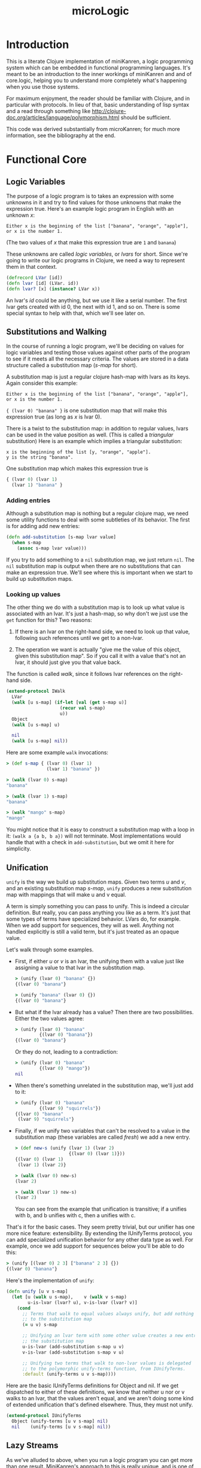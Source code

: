 #+title: microLogic
#+HTML_HEAD: <link rel="stylesheet" type="text/css" href="http://thomasf.github.io/solarized-css/solarized-light.min.css" />

* Introduction
This is a literate Clojure implementation of miniKanren, a logic
programming system which can be embedded in functional programming
languages.  It's meant to be an introduction to the inner workings of
miniKanren and and of core.logic, helping you to understand more
completely what's happening when you use those systems.

For maximum enjoyment, the reader should be familiar with Clojure, and
in particular with protocols. In lieu of that, basic understanding of
lisp syntax and a read through something like
http://clojure-doc.org/articles/language/polymorphism.html should be
sufficient.

This code was derived substantially from microKanren; for much more
information, see the bibliography at the end.

* Functional Core
** COMMENT Header
#+begin_src clojure :tangle "src/micro_logic/core.clj" :noweb yes :comments org
  (ns micro-logic.core
    (:require [micro-logic.protocols :refer :all]))
#+end_src

** Logic Variables
The purpose of a logic program is to takes an expression with some
unknowns in it and try to find values for those unknowns that make the
expression true. Here's an example logic program in English with an
unknown /x/:

#+begin_src
  Either x is the beginning of the list ["banana", "orange", "apple"],
  or x is the number 1.
#+end_src

(The two values of /x/ that make this expression true are ~1~ and ~banana~)

These unknowns are called /logic variables/, or /lvars/ for
short. Since we're going to write our logic programs in Clojure, we
need a way to represent them in that context.

#+begin_src clojure :tangle "src/micro_logic/core.clj" :comments org
  (defrecord LVar [id])
  (defn lvar [id] (LVar. id))
  (defn lvar? [x] (instance? LVar x))
#+end_src

An lvar's /id/ could be anything, but we use it like a serial
number. The first lvar gets created with id 0, the next with id 1, and
so on. There is some special syntax to help with that, which we'll see
later on.

** Substitutions and Walking
In the course of running a logic program, we'll be deciding on values
for logic variables and testing those values against other parts of
the program to see if it meets all the necessary criteria. The values
are stored in a data structure called a substitution map (/s-map/ for
short).

A substitution map is just a regular clojure hash-map with lvars as
its keys. Again consider this example:

#+begin_src
  Either x is the beginning of the list ["banana", "orange", "apple"],
  or x is the number 1.
#+end_src

~{ (lvar 0) "banana" }~ is one substitution map that will make this
expression true (as long as /x/ is lvar 0).

There is a twist to the substitution map: in addition to regular
values, lvars can be used in the value position as well. (This is
called a /triangular/ substitution) Here is an example which implies
a triangular substitution:

#+begin_src
  x is the beginning of the list [y, "orange", "apple"].
  y is the string "banana".
#+end_src

One substitution map which makes this expression true is
#+begin_src clojure
  { (lvar 0) (lvar 1)
    (lvar 1) "banana" }
#+end_src

*** Adding entries
Although a substitution map is nothing but a regular clojure map, we
need some utility functions to deal with some subtleties of its behavior.
The first is for adding add new entries:

#+begin_src clojure :tangle "src/micro_logic/core.clj" :comments org
  (defn add-substitution [s-map lvar value]
    (when s-map
      (assoc s-map lvar value)))
#+end_src

If you try to add something to a ~nil~ substitution map, we just
return ~nil~. The ~nil~ substitution map is output when there are no
substitutions that can make an expression true. We'll see where
this is important when we start to build up substitution maps.

*** Looking up values
The other thing we do with a substitution map is to look up what value
is associated with an lvar. It's just a hash-map, so why don't we just
use the ~get~ function for this? Two reasons:

1. If there is an lvar on the right-hand side, we need to look up that
   value, following such references until we get to a non-lvar.

2. The operation we want is actually "give me the value of this
   object, given this substitution map". So if you call it with a
   value that's not an lvar, it should just give you that value back.

The function is called /walk/, since it follows lvar references on the
right-hand side.

#+begin_src clojure :tangle "src/micro_logic/core.clj" :comments org
  (extend-protocol IWalk
    LVar
    (walk [u s-map] (if-let [val (get s-map u)]
                      (recur val s-map)
                      u))
    Object
    (walk [u s-map] u)

    nil
    (walk [u s-map] nil))
#+end_src

Here are some example ~walk~ invocations:
#+begin_src clojure
  > (def s-map { (lvar 0) (lvar 1)
                 (lvar 1) "banana" })

  > (walk (lvar 0) s-map)
  "banana"

  > (walk (lvar 1) s-map)
  "banana"

  > (walk "mango" s-map)
  "mango"
#+end_src


You might notice that it is easy to construct a substitution map with
a loop in it: ~(walk a {a b, b a})~ will not terminate. Most implementations
would handle that with a check in ~add-substitution~, but we omit it here
for simplicity.

** Unification
~unify~ is the way we build up substitution maps. Given two terms /u/
and /v/, and an existing substitution map /s-map/, ~unify~ produces a
new substitution map with mappings that will make u and v equal.

A term is simply something you can pass to unify. This is indeed a
circular definition. But really, you can pass anything you like as a
term. It's just that some types of terms have specialized behavior.
LVars do, for example. When we add support for sequences, they will as
well. Anything not handled explicitly is still a valid term, but it's
just treated as an opaque value.

Let's walk through some examples.

- First, if either /u/ or /v/ is an lvar, the unifying them with a
  value just like assigning a value to that lvar in the substitution
  map.

  #+begin_src clojure
    > (unify (lvar 0) "banana" {})
    {(lvar 0) "banana"}

    > (unify "banana" (lvar 0) {})
    {(lvar 0) "banana"}
  #+end_src

- But what if the lvar already has a value? Then there are two
  possibilities. Either the two values agree:
  #+begin_src clojure
    > (unify (lvar 0) "banana"
             {(lvar 0) "banana"})
    {(lvar 0) "banana"}
  #+end_src

  Or they do not, leading to a contradiction:
  #+begin_src clojure
    > (unify (lvar 0) "banana"
             {(lvar 0) "mango"})
    nil
  #+end_src

- When there's something unrelated in the substitution map,
  we'll just add to it:
  #+begin_src clojure
    > (unify (lvar 0) "banana"
             {(lvar 9) "squirrels"})
    {(lvar 0) "banana"
     (lvar 9) "squirrels"}
  #+end_src

- Finally, if we unify two variables that can't be resolved to a value
  in the substitution map (these variables are called /fresh/) we add
  a new entry.
  #+begin_src clojure
    > (def new-s (unify (lvar 1) (lvar 2)
                        {(lvar 0) (lvar 1)}))
    {(lvar 0) (lvar 1)
     (lvar 1) (lvar 2)}

    > (walk (lvar 0) new-s)
    (lvar 2)

    > (walk (lvar 1) new-s)
    (lvar 2)
  #+end_src

  You can see from the example that unification is transitive; if a unifies with b,
  and b unifies with c, then a unifies with c.

That's it for the basic cases. They seem pretty trivial, but our unifier has
one more nice feature: extensibility. By extending the IUnifyTerms protocol,
you can add specialized unification behavior for any other data type as well.
For example, once we add support for sequences below you'll be able to do this:

#+begin_src clojure
  > (unify [(lvar 0) 2 3] ["banana" 2 3] {})
  {(lvar 0) "banana"}
#+end_src

Here's the implementation of ~unify~:
#+begin_src clojure :tangle "src/micro_logic/core.clj" :comments org
  (defn unify [u v s-map]
    (let [u (walk u s-map),    v (walk v s-map)
          u-is-lvar (lvar? u), v-is-lvar (lvar? v)]
      (cond
        ;; Terms that walk to equal values always unify, but add nothing
        ;; to the substitution map
        (= u v) s-map

        ;; Unifying an lvar term with some other value creates a new entry in
        ;; the substitution map
        u-is-lvar (add-substitution s-map u v)
        v-is-lvar (add-substitution s-map v u)

        ;; Unifying two terms that walk to non-lvar values is delegated
        ;; to the polymorphic unify-terms function, from IUnifyTerms.
        :default (unify-terms u v s-map))))
#+end_src

Here are the basic IUnifyTerms definitions for Object and nil.  If we
get dispatched to either of these definitions, we know that neither u
nor or v walks to an lvar, that the values aren't equal, and we aren't
doing some kind of extended unification that's defined
elsewhere. Thus, they must not unify.

#+begin_src clojure :tangle "src/micro_logic/core.clj" :comments org
(extend-protocol IUnifyTerms
  Object (unify-terms [u v s-map] nil)
  nil    (unify-terms [u v s-map] nil))
#+end_src

** Lazy Streams
As we've alluded to above, when you run a logic program you can get more than
one result. MiniKanren's approach to this is really unique, and is one
of the most interesting parts of the program.

*** Motivation
First, I'll try to convince you that we need to make a special lazy
stream mechanism. We'll start with a more formal definition of what we
mean by a "logic program":

*THE DEFINITION OF A LOGIC PROGRAM*

1. In miniKanren, /the output of a logic program is a set of
   substitutions/ that make that program true.

2. A logic program is built by combining smaller logic programs using
   the conjunction (and) and disjunction (or) operators.

Now, let's consider this logic program in particular:
#+begin_src
  Define Natural(x) to be true when either:
    - x is the number 0
    - x is greater than 0, and Natural(x - 1) is true
#+end_src

Clearly there are an infinite number of substitution maps that make
this program true - ~{(lvar 0) 0}~, ~{(lvar 0) 1}~, ~{(lvar 0) 2}~,
and so on. That is, it has an infinitely large set of solutions.

Here's another motivating example:
#+begin_src
  Define Diverge(x) to be true when Diverge(x) is true
#+end_src

As you can probably guess from the name, this is a program which has
no valid output. But it's a program you can write all the same, and it
will take forever to produce no output. The example is contrived, but
you can get into such a situation surprisingly (distressingly) easily
when writing actual programs.

So we now know that:
1. There are logic programs with infinitely many solutions
2. There are logic programs which diverge

And, we want to compose such programs together in a sane way, to make
more complex programs. We need a way to fairly take results from
programs with infinitely many solutions, and to continue to service a
part of the program which might diverge while continuing to work on
its more productive brethren.

This is the motivation for lazy streams.

*** Definition of a lazy stream
There are three kinds of lazy streams:
- Empty
- Mature (head realized)
- Immature (head unrealized)

A mature stream is one in which the first element of the stream has a
definite value that has already been computed. An immature stream, on
the other hand, does not yet have a computed head. Instead it has a
function which you can use to compute a mature (or empty) stream when
you need it.

You can manipulate a stream with these functions:
- Merge two of them together with ~merge-streams~
- Map a function over it with ~mapcat-stream~, as long as that
  function itself produces streams.
- Realize its head with ~realize-stream-head~. This will transition it
  to either immature or empty, performing any necessary work along the
  way.
- Convert it to a Clojure lazy sequence, with ~stream-to-seq~

*** Empty stream
#+begin_src clojure :tangle "src/micro_logic/core.clj" :comments org
  (def empty-stream
    (reify IStream
      (merge-streams [this other-stream] other-stream)
      (mapcat-stream [this g] this)
      (realize-stream-head [this] this)
      (stream-to-seq [this] '())))
#+end_src

*** Mature streams (StreamNode)
A mature streams is represented by an instance of StreamNode.  This is
kind of like a linked list: /head/ is the realized value that can be
taken from the stream, and /next/ is the stream which follows.  But
these streams are polymorphic; /next/ isn't necessarily a StreamNode,
just some other thing which extends the IStream protocol.

Note that if we have only StreamNodes (i.e. fully realized streams),
~merge-streams~ is equivalent to ~concat~ and ~mapcat-stream~ to
~mapcat~.

#+begin_src clojure :tangle "src/micro_logic/core.clj" :comments org
  (deftype StreamNode [head next]
    IStream
    (merge-streams [this other-stream] (StreamNode. head
                                                    (merge-streams next other-stream)))
    (mapcat-stream [this g] (merge-streams (g head)
                                           (mapcat-stream next g)))
    (realize-stream-head [this] this)

    (stream-to-seq [this] (lazy-seq (cons head (stream-to-seq next)))))

  (defn make-stream [s] (StreamNode. s empty-stream))
#+end_src

*** Immature streams (IFn)
An immature stream is represented by a thunk (a function of no
arguments).

Executing the thunk does one unit of work and returns a new
stream. This may in turn be a function, so you might have to keep
calling the returned function many times until you get down to a
realized value. This is exactly what ~realize-stream-head~ does here,
by way of ~trampoline~.

**** Merging
Merging is tricky - this is the code that interleaves values from two
infinite streams, and what makes sure a branch that diverges doesn't
tie up the whole program.
#+begin_src clojure
  clojure.lang.IFn
  (merge-streams [this other-stream]
    #(merge-streams other-stream (this)))
#+end_src

Working from the inside out: we know that 'this' is a function because
we're extending IStream onto IFn; calling it will perform one 'unit of
work', whatever that might be. It returns a stream.  Then we merge
that stream with other-stream, the second parameter of this merge
operation, /but the order is reversed/.

Finally, the above operation is all wrapped in a thunk. So we end up with a
function that:

- performs the work for the first thing you constructed it with
- returns a new stream, putting the second thing you constructed it
  with at the head.

An imaginary repl session may make this clearer:
#+begin_src clojure
    > (def a #(make-stream (+ 1 1)))
    > (def b #(stream (+ 10 20))
    > (def s (merge-streams a b))
    #(merge-streams #(make-stream (+ 10 20) (#(make-stream (+ 1 1))))

    > (def s' (s))
    #(merge-streams (StreamNode. 2 nil) (#(make-stream (+ 10 20))))

    > (def s'' (s'))
    (StreamNode. 2 (StreamNode. 30))
#+end_src

**** Mapping
~mapcat-stream~ is somewhat simpler.

#+begin_src clojure
  clojure.lang.IFn
  (mapcat-stream [this g]
    #(mapcat-stream (this) g))
#+end_src

The basic concept here is pretty straightforward: make a new thunk
which, when executed later, will do some work and then mapcat ~g~ over
the result.  The thunk is used instead of just executing the function
directly because ~mapcat-stream~ may be used inside a recursive
function, which might diverge. This won't keep the function from
diverging, but it will allow its execution to be interleaved with the
rest of the program.

**** Definition
Here is the whole definition of IStream for functions:

#+begin_src clojure :tangle "src/micro_logic/core.clj" :comments org
  (extend-protocol IStream
    clojure.lang.IFn
    (merge-streams [this other-stream]
      #(merge-streams other-stream (this)))

    (mapcat-stream [this g]
      #(mapcat-stream (this) g))

    (realize-stream-head [this]
      (trampoline this))

    (stream-to-seq [this]
      (stream-to-seq (realize-stream-head this))))
#+end_src

*** Differences from Clojure's lazy sequences
This is very similar to Clojure's lazy sequence facility; why not just
use that? Well, there are cases where you are combining the results of
two logic programs (with merge-streams), but one of them might
diverge. (Remember the example above?) The lazy stream system shown
here handles that case by giving each stream equal processing time,
evaluating its thunks as they come. In this sense, lazy streams are a
scheduling system for processes which may return multiple outputs.

** Goals
I told you before that the output of a logic program is a set of
substitutions. That was a small lie, which we will now refine into the
actual implementation.

*** Interpreter state
A /state/ is a record containing a substitution map *s-map* and the id
of the next unused logic variable, /next-id/.
#+begin_src clojure :tangle "src/micro_logic/core.clj" :comments org
  (defrecord State [s-map next-id])

  (defn make-state [s-map next-id] (State. s-map next-id))
  (def empty-state (make-state {} 0))
  (defn with-s-map [state s-map] (assoc state :s-map s-map))
  (defn with-next-id [state next-id] (assoc state :next-id next-id))
#+end_src

*** Goal functions
A goal is a function which, given a state, returns a stream of
states. It encapsulates a logic program. Give it an input state, and
it will give you one output state for each way it can make that goal
true (or /succeed/ in the parlance of miniKanren and The Reasoned
Schemer), given the information in the input state.

*** Basic goal constructors
Rather than dealing with goals directly, we usually use
/goal constructors/; given some parameter (usually a unification term or
another goal), they will return a goal function which closes over
it.

The most fundamental goal constructor is for unification.  Given two
terms /u/ and /v/, this creates a goal that will unify them. The goal
takes an existing state and returns (as a lazy stream) either a state
with bindings for the lvars in /u/ and /v/ (using ~unify~), or nothing
at all if /u/ and /v/ cannot be unified.

#+begin_src clojure :tangle "src/micro_logic/core.clj" :comments org
  (defn === [u v]
    (fn unify-goal [{:keys [s-map] :as state}]
      (if-let [s-map' (unify u v s-map)]
        (make-stream (with-s-map state s-map'))
        empty-stream)))
#+end_src

/call-fresh/ is a higher-order goal constructor that encapsulates the
allocation of logic variables. You pass it your own
/goal-constructor/, which takes as its single parameter the lvar that
you want to use.  /call-fresh/ will make a new goal that allocates it
for you, passing it in to your code.  /goal-constructor/. For a more
convenient way to do this, see the /fresh/ macro below.

#+begin_src clojure :tangle "src/micro_logic/core.clj" :comments org
  (defn call-fresh [goal-constructor]
    (fn fresh-goal [{:keys [s-map next-id] :as state}]
      (let [goal (goal-constructor (lvar next-id))]
       (goal (with-next-id state (inc next-id))))))
#+end_src

One way to combine smaller goals into a new one is with logical
disjunction, the 'or' operation. ~ldisj~ which constructs a new goal
that succeeds whenever /goal-1/ or /goal-2/ succeeds.  Another way to
look at this is that it interleaves the results of /goal-1/ and
/goal-2/, using ~merge-streams~.

#+begin_src clojure :tangle "src/micro_logic/core.clj" :comments org
  (defn ldisj [goal-1 goal-2]
    (fn disj-goal [state]
      (merge-streams (goal-1 state) (goal-2 state))))
#+end_src

You can also combine goals with logical conjunction, the 'and'
operation. ~lconj~ constructs a new goal that succeeds when both
/goal-1/ and /goal-2/ succeed. It does this by running goal-2 on each
output of goal-1. You can think of this as being like function
composition for functions with multiple outputs.

#+begin_src clojure :tangle "src/micro_logic/core.clj" :comments org
(defn lconj [goal-1 goal-2]
  (fn conj-goal [state]
    (mapcat-stream (goal-1 state) goal-2)))
#+end_src

* Sugar
At this point, we have everything we need to do logic programming!
But it's very inconvenient. Here we define some syntax to make the
task more bearable.

** Auxiliary macros
/delay-goal/ will wrap the given goal in a new one which, when
executed, simply returns a thunk that wraps the goal. Recall that goal
functions return streams, and that a function is a valid kind of
stream (an immature stream). The goal will finally be executed when
the thunk is evaluated by realize-stream-head.

This is especially useful when defining recursive goals.

#+begin_src clojure :tangle "src/micro_logic/core.clj" :comments org
  (defmacro delay-goal [goal]
    `(fn delayed-goal-outer [state#]
       (fn delayed-goal-inner [] (~goal state#))))
#+end_src

We also define extended versions of the ~ldisj~ and ~lconj~
functions. These handle multiple goal parameters, instead of just
two. They also automatically wraps each goal with ~delay-goal~, so you
don't need to worry about adding delays yourself.

(This does have a performance cost, but speed is not the point of this
implementation)

#+begin_src clojure :tangle "src/micro_logic/core.clj" :comments org
  (defmacro ldisj+
    ([goal] `(delay-goal ~goal))
    ([goal & goals] `(ldisj (delay-goal ~goal) (ldisj+ ~@goals))))
#+end_src

#+begin_src clojure :tangle "src/micro_logic/core.clj" :comments org
  (defmacro lconj+
    ([goal] `(delay-goal ~goal))
    ([goal & goals] `(lconj (delay-goal ~goal) (lconj+ ~@goals))))
#+end_src

** Reificiation
In miniKanren, reification refers to extracting the desired values
from the stream of states you get as a result of executing a goal.

When there are logic variables in the output which were not assigned
a value, they are named ~_.0~, ~_.1~, and so on.

#+begin_src clojure :tangle "src/micro_logic/core.clj" :comments org
  (defn reify-name [n]
    (symbol (str "_." n)))
#+end_src

/reify-s-map/ creates a substitution map with reified values in it. It
bases this on the supplied /s-map/ parameter, but adds entries for
each unknown that appears in the supplied term /v/, using values from
/reify-name/.
#+begin_src clojure :tangle "src/micro_logic/core.clj" :comments org
  (defn reify-s [v s-map]
    (reify-s* (walk v s-map) s-map))

  (extend-protocol IReifySubstitution
    LVar
    (reify-s* [v s-map] (let [n (reify-name (count s-map))]
                          (add-substitution s-map v n)))

    Object
    (reify-s* [v s-map] s-map)

    nil
    (reify-s* [v s-map] s-map))
#+end_src

/deep-walk/ is like walk, but instead of simply returning any
non-lvar value, it will attempt to assign values to any lvars
embedded in it.  For example, ~(deep-walk a {a (1 2 c), c 3)}~ will
give ~(1 2 3)~. (once we have the sequence extensions, which are
defined below)
#+begin_src clojure :tangle "src/micro_logic/core.clj" :comments org
  (defn deep-walk [v s-map]
    (deep-walk* (walk v s-map) s-map))

  (extend-protocol IDeepWalk
    LVar   (deep-walk* [v s-map] v)
    Object (deep-walk* [v s-map] v)
    nil    (deep-walk* [v s-map] v))
#+end_src

Finally, we can define the actual reifier. Given a state, this will
give you the reified value of the first lvar that was defined. If
you're using the /run/ macro defined below, this will be the first
query variable.
#+begin_src clojure :tangle "src/micro_logic/core.clj" :comments org
  (defn reify-state-first-var [{:keys [s-map]}]
    (let [v (deep-walk (lvar 0) s-map)]
      (deep-walk v (reify-s v {}))))
#+end_src

** Programmer interface
Define the regular miniKanren ~conde~ form, a disjunction of
conjunctions (an 'or' of 'ands'). Supposing that /a/ and /b/ are
lvars,

#+begin_src clojure
  (conde
    [(=== a 1) (=== b 2)]
    [(=== a 7) (=== b 12)})
#+end_src

will produce two results: ~{a 1, b 2}~ and ~{a 7, b 12}~. (If you've
never used miniKanren or core.logic before: 'e' means 'either'. Yes,
the naming is odd. But really, it's best to remember that it's an 'or
of ands' and to get used to the name)

#+begin_src clojure :tangle "src/micro_logic/core.clj" :comments org
  (defmacro conde
    [& clauses]
    `(ldisj+ ~@(map (fn [clause]
                      `(lconj+ ~@clause))
                    clauses)))
#+end_src

The ~fresh~ macro allocates some new logic variables and makes them
available in its body. Really, it's a more convenient syntax for
~call-fresh~. ~fresh~ lets you declare multiple logic variables at
once, and it takes care of the function declaration mechanics for you.

#+begin_src clojure :tangle "src/micro_logic/core.clj" :comments org
  (defmacro fresh
    [var-vec & clauses]
    (if (empty? var-vec)
      `(lconj+ ~@clauses)
      `(call-fresh (fn [~(first var-vec)]
                     (fresh [~@(rest var-vec)]
                       ~@clauses)))))
#+end_src

The body of fresh is a list of goals that is passed to ~lconj+~, a
logical 'and'. This goal:

#+begin_src clojure
  (fresh [x y]
    (=== x 1)
    (=== y 2))
#+end_src

Will give one result, ~{x 1, y 2}~.


We define a small utility to invoke a goal with an empty state, as you
might do when running a logic program from the top:
#+begin_src clojure :tangle "src/micro_logic/core.clj" :comments org
  (defn call-empty-state [goal]
    (goal empty-state))
#+end_src

Finally, the run* macro gives us a lazy sequence of readable (reified) values.

#+begin_src clojure :tangle "src/micro_logic/core.clj" :comments org
  (defmacro run* [fresh-var-vec & goals]
    `(->> (fresh [~@fresh-var-vec] ~@goals)
       call-empty-state
       stream-to-seq
       (map reify-state-first-var)))
#+end_src

The first parameter is a vector of logic variables which will be
allocated and made available in the body; the first of these is reified
and returned as a lazy sequence. This is called the 'query variable',
and is often named 'q' by convention.

#+begin_src clojure
  > (run* [q]
      (conde
        [(=== q 1)]
        [(=== q 7)]))
  (1 7)
#+end_src

If you only want a few values (for example, if you know there are an
infinite number of results), ~(run n [q] <<goals>>)~ can do that. It's
equivalent to running ~take~ on the output of run*.

#+begin_src clojure :tangle "src/micro_logic/core.clj" :comments org
  (defmacro run [n fresh-var-vec & goals]
    `(take ~n (run* ~fresh-var-vec ~@goals)))
#+end_src

* Sequences
The base logic programming system has unification and reification
support for only lvars and basic values. But it's done in an
extensible way. We'll now proceed to add sequence support to the base
language.

** COMMENT Header
#+begin_src clojure :tangle "src/micro_logic/sequence.clj" :comments org
  (ns micro-logic.sequence
    (:require [micro-logic.core :refer :all]
              [micro-logic.protocols :refer :all]))
#+end_src

** Extending the core
When we unify sequences, we'd like to be able to indicate that an lvar
should be associated with the tail of a sequence. In the scheme
implementation, this is easy: by placing an lvar in the tail position
of a linked list node (the cdr position of a cons node), the
unification happens naturally when walking down the list.

Since Clojure disallows putting non-list items in linked-list cells
(so-called 'improper lists'), we have to find another way to do
it. core.logic solves this problem by defining its own LCons data type
which does allow improper lists. We take a different approach here.

Whenever you want an improper list in the context of a logic program,
you can signify it with the 'dot' sigil. For example: ~[1 2 dot a]~.
This is meant to evoke the Scheme and Common LISP notation for
improper lists: ~(1 2 . 3)~. This will typically be transparent to the
user on the programming side, since such lists will be automatically
constructed by the 'conso' goal below.

#+begin_src clojure :tangle "src/micro_logic/sequence.clj" :comments org
  (deftype Dot [])
  (def dot (Dot.))
#+end_src

There are times when the user may see an improper list as the result
of a query. In this case, print the sigil as "."

#+begin_src clojure :tangle "src/micro_logic/sequence.clj" :comments org
  (defmethod print-method Dot [l ^java.io.Writer w]
    (.write w "."))
#+end_src

The first extension point is the unifier; we need to define what it means
to unify a sequence with something else.

The basic case is simple: if unifying a sequence with another sequence,
then we should unify each element together. Recursively, this means unifying
their first elements and then the rest of the sequence.

The unifier also needs to be aware of the dot-notation described
above. If either /u/ or /v/ is a sequence beginning with a dot, the
its second item must be an lvar which should be unified with the other
variable. For example, if we start with ~(=== [1 2 3] [1 . a])~, it
will recurse down to ~(=== [2 3] [. a])~. Detecting that, we can call
~(=== [2 3] a)~, which gives the desired result.

#+begin_src clojure :tangle "src/micro_logic/sequence.clj" :comments org
  (extend-protocol IUnifyTerms
    clojure.lang.Sequential
    (unify-terms [u v s]
      (cond
        (= dot (first u)) (unify (second u) v s)
        (= dot (first v)) (unify u (second v) s)
        (seq v) (->> s
                  (unify (first u) (first v))
                  (unify (rest u) (rest v))))))
#+end_src

Next, we need to extend the reifier. When calling reify-s, we need to
look for occurrences of logic variables inside of given parameter. This
extends reify-s to make a recursive call on the first element of the
sequence, then on the remaining elements.

#+begin_src clojure :tangle "src/micro_logic/sequence.clj" :comments org
  (extend-protocol IReifySubstitution
    clojure.lang.Sequential
    (reify-s* [v s-map]
      (if (seq v)
        (reify-s (rest v) (reify-s (first v) s-map))
        s-map)))
#+end_src

Deep-walk needs to be extended as well. As above, we we handle
sequences beginning with 'dot' as a special case, go recursing back
with the second item of the sequence.  For any other sequences, we
effectively map the deep-walk function over the sequence.

#+begin_src clojure :tangle "src/micro_logic/sequence.clj" :comments org
  (extend-protocol IDeepWalk
    clojure.lang.Sequential
    (deep-walk* [v s-map]
      (cond
        (and (= dot (first v))
             (sequential? (second v)))
        (deep-walk (second v) s-map)

        (seq v)
        (cons (deep-walk (first v) s-map)
              (deep-walk (rest v)  s-map))

        :default v)))
#+end_src

** Sequence goals
Now we can define some user-level goals for sequences. First,
conso says that /out/ is the sequence with the head /first/ and the
tail /rest/.

#+begin_src clojure :tangle "src/micro_logic/sequence.clj" :comments org
  (defn conso [first rest out]
    (if (lvar? rest)
      (=== [first dot rest] out)
      (=== (cons first rest) out)))
#+end_src

/firsto/ simply says that /first/ is the head of /out/.

#+begin_src clojure :tangle "src/micro_logic/sequence.clj" :comments org
  (defn firsto [first out]
    (fresh [rest]
      (conso first rest out)))
#+end_src

And /resto/, likewise, says that /rest/ is the tail of /out/.

#+begin_src clojure :tangle "src/micro_logic/sequence.clj" :comments org
  (defn resto [rest out]
    (fresh [first]
      (conso first rest out)))
#+end_src

/emptyo/ is a way to say that /s/ must be an empty sequence.

#+begin_src clojure :tangle "src/micro_logic/sequence.clj" :comments org
  (defn emptyo [s]
    (=== '() s))
#+end_src

/appendo/ says that /out/ is the result of appending the sequence parameters
/seq1/ and /seq1/.
#+begin_src clojure :tangle "src/micro_logic/sequence.clj" :comments org
  (defn appendo [seq1 seq2 out]
    (conde
      [(emptyo seq1) (=== seq2 out)]
      [(fresh [first rest rec]
         (conso first rest seq1)
         (conso first rec out)
         (appendo rest seq2 rec))]))
#+end_src

You can do some interesting things with /appendo/. For example, this program
will find all the ways you can append two lists to create ~[1 2 3 4 5]~:

#+begin_src clojure
  > (run* [q]
      (fresh [x y]
        (appendo x y [1 2 3 4 5])
        (=== q [x y])))

  ((() (1 2 3 4 5))
   ((1)  (2 3 4 5))
   ((1 2)  (3 4 5))
   ((1 2 3)  (4 5))
   ((1 2 3 4)  (5))
   ((1 2 3 4 5) ()))
#+end_src

* Back matter
** Bibliography
- The microKanren paper: http://webyrd.net/scheme-2013/papers/HemannMuKanren2013.pdf
- The microKanren scheme implementation: https://github.com/jasonhemann/microKanren
- core.logic, Clojure's real miniKanren implementation: https://github.com/clojure/core.logic
- Will Byrd's dissertation on miniKanren: https://github.com/webyrd/dissertation-single-spaced/raw/master/thesis.pdf
- Chris Grand on the lazy stream monad, and mplus in particular: http://clj-me.cgrand.net/2012/01/30/the-reasoned-scheduler/
- The Reasoned Schemer: http://mitpress.mit.edu/books/reasoned-schemer

** Differences from microKanren
Polymorphic dispatch via protocols is used in place of ~cond~ with
type checks, where possible.

Clojure-native data types are used where appropriate
- The substitution map is a clojure map instead of an alist
- There is an LVar defrecord, instead of using a vector of the lvar id.
- We have an explicit StreamNode data type, rather building on the
  built-in list type.
- Clojure doesn't allow improper lists; we emulate it with the 'dot'
  sigil.

Many names have changed to be compatible with clojure, and to be more
approachable to those without knowledge of Scheme, monads or
miniKanren.

|uKanren | microLogic          |
|--------|---------------------|
|c       | id                  |
|mplus   | merge-streams       |
|bind    | mapcat-stream       |
|pull    | realize-stream-head |
|mzero   | empty-stream        |
|unit    | stream              |
|Zzz     | delay-goal          |
|conj    | lconj               |
|disj    | ldisj               |
|==      | =====               |

** Differences from core.logic

| core.logic | microLogic          |
|------------+---------------------|
| mplus      | merge-streams       |
| bind       | mapcat-stream       |
| pull       | realize-stream-head |
| mzero      | empty-stream        |
| unit       | stream              |
| ==         | =====               |
